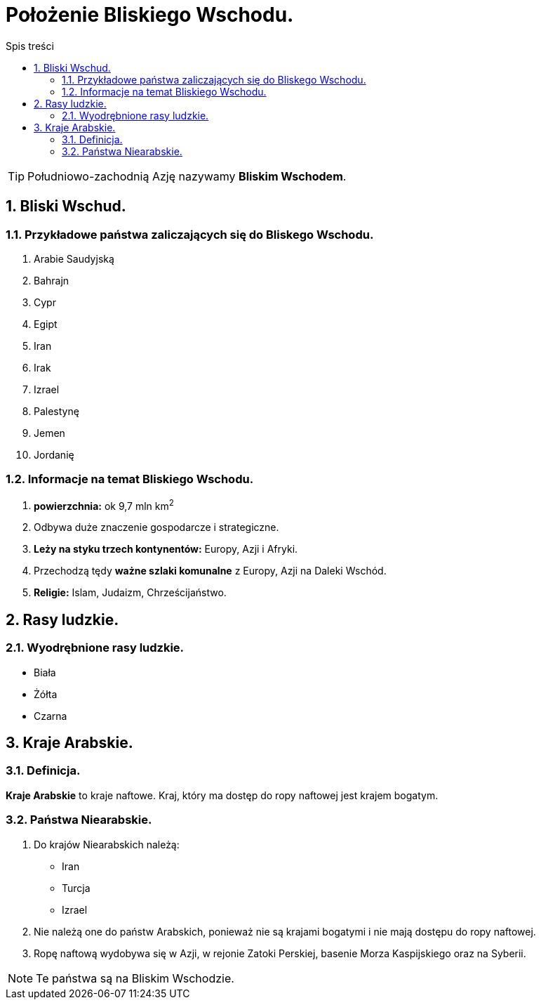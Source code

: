 = Położenie Bliskiego Wschodu.
:toc:
:toc-title: Spis treści
:sectnums:
:icons: font
:imagesdir: obrazki
ifdef::env-github[]
:tip-caption: :bulb:
:note-caption: :information_source:
:important-caption: :heavy_exclamation_mark:
:caution-caption: :fire:
:warning-caption: :warning:
endif::[]

TIP: Południowo-zachodnią Azję nazywamy *Bliskim Wschodem*.

== Bliski Wschud.
=== Przykładowe państwa zaliczających się do Bliskego Wschodu.
. Arabie Saudyjską
. Bahrajn
. Cypr
. Egipt
. Iran
. Irak
. Izrael
. Palestynę
. Jemen
. Jordanię

=== Informacje na temat Bliskiego Wschodu.
. *powierzchnia:* ok 9,7 mln km^2^
. Odbywa duże znaczenie gospodarcze i strategiczne.
. *Leży na styku trzech kontynentów:* Europy, Azji i Afryki.
. Przechodzą tędy *ważne szlaki komunalne* z Europy, Azji na Daleki Wschód.
. *Religie:* Islam, Judaizm, Chrześcijaństwo.

== Rasy ludzkie.
=== Wyodrębnione rasy ludzkie.
* Biała
* Żółta
* Czarna

== Kraje Arabskie.
=== Definicja.
*Kraje Arabskie* to kraje naftowe. Kraj, który ma dostęp do ropy naftowej jest krajem bogatym.

=== Państwa Niearabskie.
. Do krajów Niearabskich należą:
* Iran
* Turcja
* Izrael
. Nie należą one do państw Arabskich, ponieważ nie są krajami bogatymi i nie mają dostępu do ropy naftowej.
. Ropę naftową wydobywa się w Azji, w rejonie Zatoki Perskiej, basenie Morza Kaspijskiego oraz na Syberii.

NOTE: Te państwa są na Bliskim Wschodzie.
